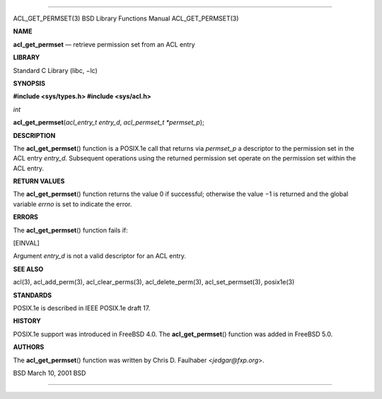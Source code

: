 --------------

ACL_GET_PERMSET(3) BSD Library Functions Manual ACL_GET_PERMSET(3)

**NAME**

**acl_get_permset** — retrieve permission set from an ACL entry

**LIBRARY**

Standard C Library (libc, −lc)

**SYNOPSIS**

**#include <sys/types.h>
#include <sys/acl.h>**

*int*

**acl_get_permset**\ (*acl_entry_t entry_d*,
*acl_permset_t *permset_p*);

**DESCRIPTION**

The **acl_get_permset**\ () function is a POSIX.1e call that returns via
*permset_p* a descriptor to the permission set in the ACL entry
*entry_d*. Subsequent operations using the returned permission set
operate on the permission set within the ACL entry.

**RETURN VALUES**

The **acl_get_permset**\ () function returns the value 0 if successful;
otherwise the value −1 is returned and the global variable *errno* is
set to indicate the error.

**ERRORS**

The **acl_get_permset**\ () function fails if:

[EINVAL]

Argument *entry_d* is not a valid descriptor for an ACL entry.

**SEE ALSO**

acl(3), acl_add_perm(3), acl_clear_perms(3), acl_delete_perm(3),
acl_set_permset(3), posix1e(3)

**STANDARDS**

POSIX.1e is described in IEEE POSIX.1e draft 17.

**HISTORY**

POSIX.1e support was introduced in FreeBSD 4.0. The
**acl_get_permset**\ () function was added in FreeBSD 5.0.

**AUTHORS**

The **acl_get_permset**\ () function was written by Chris D. Faulhaber
<*jedgar@fxp.org*>.

BSD March 10, 2001 BSD

--------------
